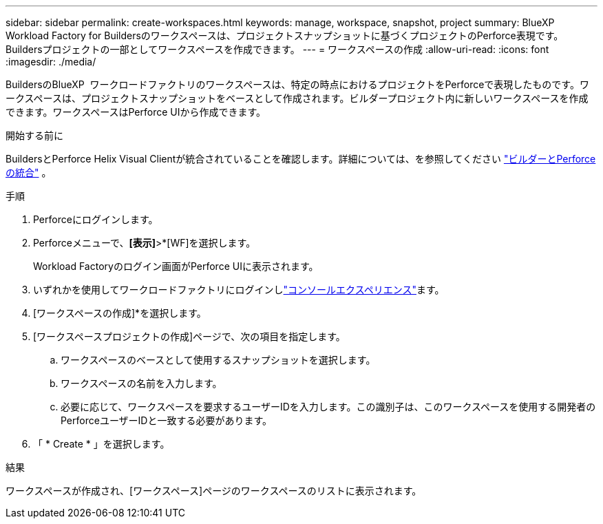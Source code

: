 ---
sidebar: sidebar 
permalink: create-workspaces.html 
keywords: manage, workspace, snapshot, project 
summary: BlueXP  Workload Factory for Buildersのワークスペースは、プロジェクトスナップショットに基づくプロジェクトのPerforce表現です。Buildersプロジェクトの一部としてワークスペースを作成できます。 
---
= ワークスペースの作成
:allow-uri-read: 
:icons: font
:imagesdir: ./media/


[role="lead"]
BuildersのBlueXP  ワークロードファクトリのワークスペースは、特定の時点におけるプロジェクトをPerforceで表現したものです。ワークスペースは、プロジェクトスナップショットをベースとして作成されます。ビルダープロジェクト内に新しいワークスペースを作成できます。ワークスペースはPerforce UIから作成できます。

.開始する前に
BuildersとPerforce Helix Visual Clientが統合されていることを確認します。詳細については、を参照してください link:integrate-perforce.html["ビルダーとPerforceの統合"^] 。

.手順
. Perforceにログインします。
. Perforceメニューで、*[表示]*>*[WF]を選択します。
+
Workload Factoryのログイン画面がPerforce UIに表示されます。

. いずれかを使用してワークロードファクトリにログインしlink:https://docs.netapp.com/us-en/workload-setup-admin/console-experiences.html["コンソールエクスペリエンス"^]ます。
. [ワークスペースの作成]*を選択します。
. [ワークスペースプロジェクトの作成]ページで、次の項目を指定します。
+
.. ワークスペースのベースとして使用するスナップショットを選択します。
.. ワークスペースの名前を入力します。
.. 必要に応じて、ワークスペースを要求するユーザーIDを入力します。この識別子は、このワークスペースを使用する開発者のPerforceユーザーIDと一致する必要があります。


. 「 * Create * 」を選択します。


.結果
ワークスペースが作成され、[ワークスペース]ページのワークスペースのリストに表示されます。
